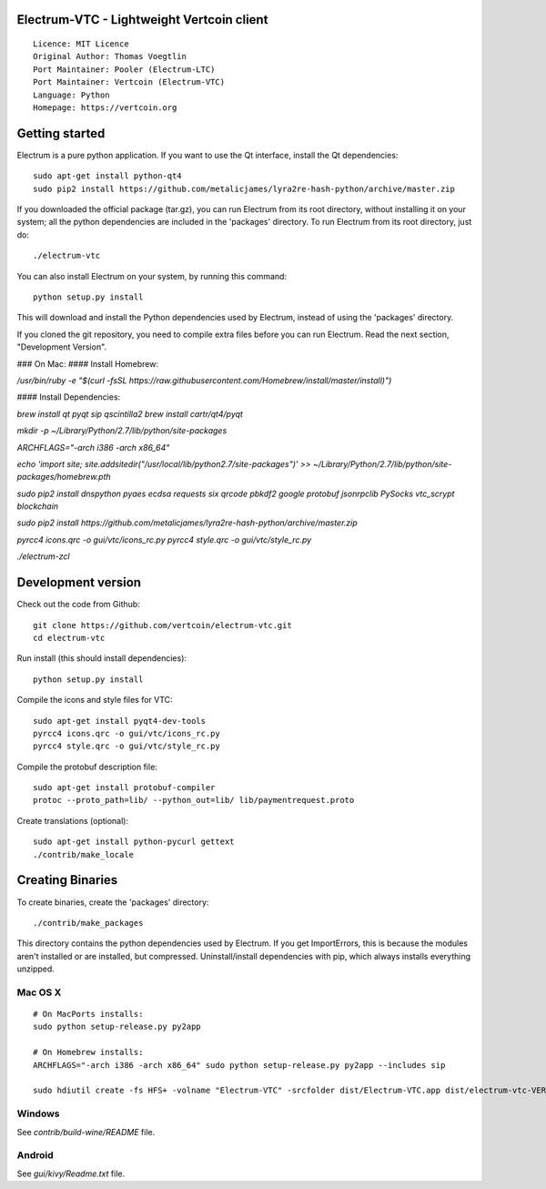 Electrum-VTC - Lightweight Vertcoin client
==========================================

::

  Licence: MIT Licence
  Original Author: Thomas Voegtlin
  Port Maintainer: Pooler (Electrum-LTC)
  Port Maintainer: Vertcoin (Electrum-VTC)
  Language: Python
  Homepage: https://vertcoin.org






Getting started
===============

Electrum is a pure python application. If you want to use the
Qt interface, install the Qt dependencies::

    sudo apt-get install python-qt4
    sudo pip2 install https://github.com/metalicjames/lyra2re-hash-python/archive/master.zip

If you downloaded the official package (tar.gz), you can run
Electrum from its root directory, without installing it on your
system; all the python dependencies are included in the 'packages'
directory. To run Electrum from its root directory, just do::

    ./electrum-vtc

You can also install Electrum on your system, by running this command::

    python setup.py install

This will download and install the Python dependencies used by
Electrum, instead of using the 'packages' directory.

If you cloned the git repository, you need to compile extra files
before you can run Electrum. Read the next section, "Development
Version".


### On Mac:
#### Install Homebrew:

`/usr/bin/ruby -e "$(curl -fsSL https://raw.githubusercontent.com/Homebrew/install/master/install)")`


#### Install Dependencies:

`brew install qt pyqt sip qscintilla2`  
`brew install cartr/qt4/pyqt`  

`mkdir -p ~/Library/Python/2.7/lib/python/site-packages`

`ARCHFLAGS="-arch i386 -arch x86_64"`

`echo 'import site; site.addsitedir("/usr/local/lib/python2.7/site-packages")' >> ~/Library/Python/2.7/lib/python/site-packages/homebrew.pth`

`sudo pip2 install dnspython pyaes ecdsa requests six qrcode pbkdf2 google protobuf jsonrpclib PySocks vtc_scrypt blockchain`

`sudo pip2 install https://github.com/metalicjames/lyra2re-hash-python/archive/master.zip`

`pyrcc4 icons.qrc -o gui/vtc/icons_rc.py`
`pyrcc4 style.qrc -o gui/vtc/style_rc.py`

`./electrum-zcl`


Development version
===================


Check out the code from Github::

    git clone https://github.com/vertcoin/electrum-vtc.git
    cd electrum-vtc

Run install (this should install dependencies)::

    python setup.py install

Compile the icons and style files for VTC::

    sudo apt-get install pyqt4-dev-tools
    pyrcc4 icons.qrc -o gui/vtc/icons_rc.py
    pyrcc4 style.qrc -o gui/vtc/style_rc.py

Compile the protobuf description file::

    sudo apt-get install protobuf-compiler
    protoc --proto_path=lib/ --python_out=lib/ lib/paymentrequest.proto

Create translations (optional)::

    sudo apt-get install python-pycurl gettext
    ./contrib/make_locale




Creating Binaries
=================


To create binaries, create the 'packages' directory::

    ./contrib/make_packages

This directory contains the python dependencies used by Electrum.
If you get ImportErrors, this is because the modules aren't installed or
are installed, but compressed. Uninstall/install dependencies with pip,
which always installs everything unzipped.

Mac OS X
--------

::

    # On MacPorts installs: 
    sudo python setup-release.py py2app
    
    # On Homebrew installs: 
    ARCHFLAGS="-arch i386 -arch x86_64" sudo python setup-release.py py2app --includes sip
    
    sudo hdiutil create -fs HFS+ -volname "Electrum-VTC" -srcfolder dist/Electrum-VTC.app dist/electrum-vtc-VERSION-macosx.dmg

Windows
-------

See `contrib/build-wine/README` file.


Android
-------

See `gui/kivy/Readme.txt` file.
